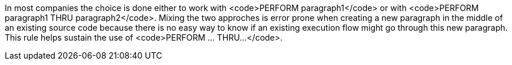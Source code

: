 In most companies the choice is done either to work with <code>PERFORM paragraph1</code> or with <code>PERFORM paragraph1 THRU paragraph2</code>. Mixing the two approches is error prone when creating a new paragraph in the middle of an existing source code because there is no easy way to know if an existing execution flow might go through this new paragraph. This rule helps sustain the use of <code>PERFORM ... THRU...</code>.

